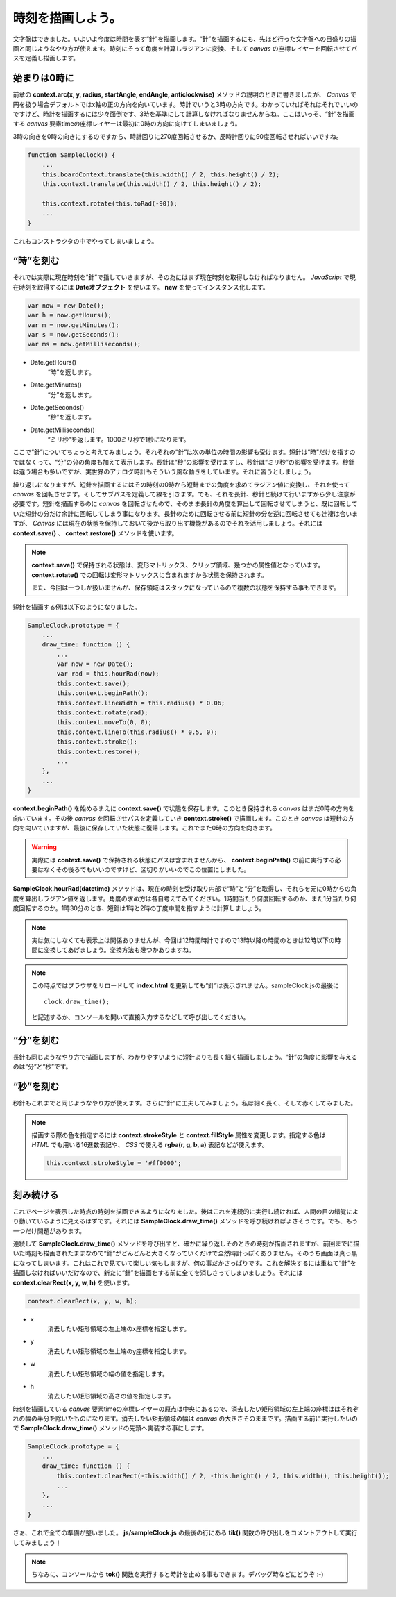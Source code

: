 ==============================
時刻を描画しよう。
==============================

文字盤はできました。いよいよ今度は時間を表す“針”を描画します。“針”を描画するにも、先ほど行った文字盤への目盛りの描画と同じようなやり方が使えます。時刻にそって角度を計算しラジアンに変換、そして *canvas* の座標レイヤーを回転させてパスを定義し描画します。

始まりは0時に
==============================

前章の **context.arc(x, y, radius, startAngle, endAngle, anticlockwise)** メソッドの説明のときに書きましたが、 *Canvas* で円を扱う場合デフォルトではx軸の正の方向を向いています。時計でいうと3時の方向です。わかっていればそれはそれでいいのですけど、時計を描画するには少々面倒です、3時を基準にして計算しなければなりませんからね。ここはいっそ、“針”を描画する *canvas* 要素timeの座標レイヤーは最初に0時の方向に向けてしまいましょう。

3時の向きを0時の向きにするのですから、時計回りに270度回転させるか、反時計回りに90度回転させればいいですね。

.. code-block:: javascript

 function SampleClock() {
     ...
     this.boardContext.translate(this.width() / 2, this.height() / 2);
     this.context.translate(this.width() / 2, this.height() / 2);

     this.context.rotate(this.toRad(-90));
     ...
 }

これもコンストラクタの中でやってしまいましょう。

“時”を刻む
==============================

それでは実際に現在時刻を“針”で指していきますが、その為にはまず現在時刻を取得しなければなりません。 *JavaScript* で現在時刻を取得するには **Dateオブジェクト** を使います。 **new** を使ってインスタンス化します。

.. code-block:: javascript

 var now = new Date();
 var h = now.getHours();
 var m = now.getMinutes();
 var s = now.getSeconds();
 var ms = now.getMilliseconds();

* Date.getHours()
    “時”を返します。
* Date.getMinutes()
    “分”を返します。
* Date.getSeconds()
    “秒”を返します。
* Date.getMilliseconds()
    “ミリ秒”を返します。1000ミリ秒で1秒になります。

ここで“針”についてちょっと考えてみましょう。それぞれの“針”は次の単位の時間の影響も受けます。短針は“時”だけを指すのではなくって、“分”の分の角度も加えて表示します。長針は“秒”の影響を受けますし、秒針は“ミリ秒”の影響を受けます。秒針は違う場合も多いですが、実世界のアナログ時計もそういう風な動きをしています。それに習うとしましょう。

繰り返しになりますが、短針を描画するにはその時刻の0時から短針までの角度を求めてラジアン値に変換し、それを使って *canvas* を回転させます。そしてサブパスを定義して線を引きます。でも、それを長針、秒針と続けて行いますから少し注意が必要です。短針を描画するのに *canvas* を回転させたので、そのまま長針の角度を算出して回転させてしまうと、既に回転していた短針の分だけ余計に回転してしまう事になります。長針のために回転させる前に短針の分を逆に回転させても辻褄は合いますが、 *Canvas* には現在の状態を保持しておいて後から取り出す機能があるのでそれを活用しましょう。それには **context.save()** 、 **context.restore()** メソッドを使います。

.. note::

 **context.save()** で保持される状態は、変形マトリックス、クリップ領域、幾つかの属性値となっています。 **context.rotate()** での回転は変形マトリックスに含まれますから状態を保持されます。

 また、今回は一つしか扱いませんが、保存領域はスタックになっているので複数の状態を保持する事もできます。

短針を描画する例は以下のようになりました。

.. code-block:: javascript

 SampleClock.prototype = {
     ...
     draw_time: function () {
         ...
         var now = new Date();
         var rad = this.hourRad(now);
         this.context.save();
         this.context.beginPath();
         this.context.lineWidth = this.radius() * 0.06;
         this.context.rotate(rad);
         this.context.moveTo(0, 0);
         this.context.lineTo(this.radius() * 0.5, 0);
         this.context.stroke();
         this.context.restore();
         ...
     },
     ...
 }

**context.beginPath()** を始めるまえに **context.save()** で状態を保存します。このとき保持される *canvas* はまだ0時の方向を向いています。その後 *canvas* を回転させパスを定義していき **context.stroke()** で描画します。このとき *canvas* は短針の方向を向いていますが、最後に保存していた状態に復帰します。これでまた0時の方向を向きます。

.. warning::

 実際には **context.save()** で保持される状態にパスは含まれませんから、 **context.beginPath()** の前に実行する必要はなくその後ろでもいいのですけど、区切りがいいのでこの位置にしました。

**SampleClock.hourRad(datetime)** メソッドは、現在の時刻を受け取り内部で“時”と“分”を取得し、それらを元に0時からの角度を算出しラジアン値を返します。角度の求め方は各自考えてみてください。1時間当たり何度回転するのか、また1分当たり何度回転するのか。1時30分のとき、短針は1時と2時の丁度中間を指すように計算しましょう。

.. note::

 実は気にしなくても表示上は関係ありませんが、今回は12時間時計ですので13時以降の時間のときは12時以下の時間に変換してあげましょう。変換方法も幾つかありますね。

.. note::

 この時点ではブラウザをリロードして **index.html** を更新しても“針”は表示されません。sampleClock.jsの最後に ::

  clock.draw_time();

 と記述するか、コンソールを開いて直接入力するなどして呼び出してください。

“分”を刻む
==============================

長針も同じようなやり方で描画しますが、わかりやすいように短針よりも長く細く描画しましょう。“針”の角度に影響を与えるのは“分”と“秒”です。

“秒”を刻む
==============================

秒針もこれまでと同じようなやり方が使えます。さらに“針”に工夫してみましょう。私は細く長く、そして赤くしてみました。

.. note::

 描画する際の色を指定するには **context.strokeStyle** と **context.fillStyle** 属性を変更します。指定する色は *HTML* でも用いる16進数表記や、 *CSS* で使える **rgba(r, g, b, a)** 表記などが使えます。

 .. code-block:: javascript

  this.context.strokeStyle = '#ff0000';

刻み続ける
==============================

これでページを表示した時点の時刻を描画できるようになりました。後はこれを連続的に実行し続ければ、人間の目の錯覚により動いているように見えるはずです。それには **SampleClock.draw_time()** メソッドを呼び続ければよさそうです。でも、もう一つだけ問題があります。

連続して **SampleClock.draw_time()** メソッドを呼び出すと、確かに繰り返しそのときの時刻が描画されますが、前回までに描いた時刻も描画されたままなので“針”がどんどんと大きくなっていくだけで全然時計っぽくありません。そのうち画面は真っ黒になってしまいます。これはこれで見ていて楽しい気もしますが、何の事だかさっぱりです。これを解決するには重ねて“針”を描画しなければいいだけなので、新たに“針”を描画をする前に全てを消しさってしまいましょう。それには **context.clearRect(x, y, w, h)** を使います。

.. code-block:: javascript

 context.clearRect(x, y, w, h);

* x
    消去したい矩形領域の左上端のx座標を指定します。
* y
    消去したい矩形領域の左上端のy座標を指定します。
* w
    消去したい矩形領域の幅の値を指定します。
* h
    消去したい矩形領域の高さの値を指定します。

時刻を描画している *canvas* 要素timeの座標レイヤーの原点は中央にあるので、消去したい矩形領域の左上端の座標ははそれぞれの幅の半分を除いたものになります。消去したい矩形領域の幅は *canvas* の大きさそのままです。描画する前に実行したいので **SampleClock.draw_time()** メソッドの先頭へ実装する事にします。

.. code-block:: javascript

 SampleClock.prototype = {
     ...
     draw_time: function () {
         this.context.clearRect(-this.width() / 2, -this.height() / 2, this.width(), this.height());
         ...
     },
     ...
 }

さぁ、これで全ての準備が整いました。 **js/sampleClock.js** の最後の行にある **tik()** 関数の呼び出しをコメントアウトして実行してみましょう！

.. note::

 ちなみに、コンソールから **tok()** 関数を実行すると時計を止める事もできます。デバッグ時などにどうぞ :-)
